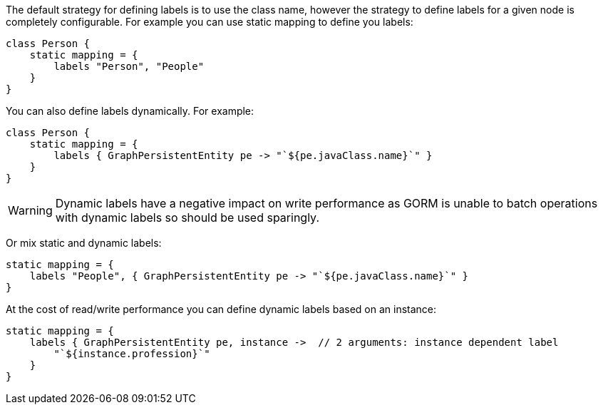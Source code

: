 The default strategy for defining labels is to use the class name, however the strategy to define labels for a given node is completely configurable. For example you can use static mapping to define you labels:

[source,groovy]
----
class Person {
    static mapping = {
        labels "Person", "People"
    }
}
----

You can also define labels dynamically. For example:

[source,groovy]
----
class Person {
    static mapping = {
        labels { GraphPersistentEntity pe -> "`${pe.javaClass.name}`" }
    }
}
----

WARNING: Dynamic labels have a negative impact on write performance as GORM is unable to batch operations with dynamic labels so should be used sparingly.

Or mix static and dynamic labels:

[source,groovy]
----
static mapping = {
    labels "People", { GraphPersistentEntity pe -> "`${pe.javaClass.name}`" }
}
----

At the cost of read/write performance you can define dynamic labels based on an instance:

[source,groovy]
----
static mapping = {
    labels { GraphPersistentEntity pe, instance ->  // 2 arguments: instance dependent label
        "`${instance.profession}`"
    }
}
----